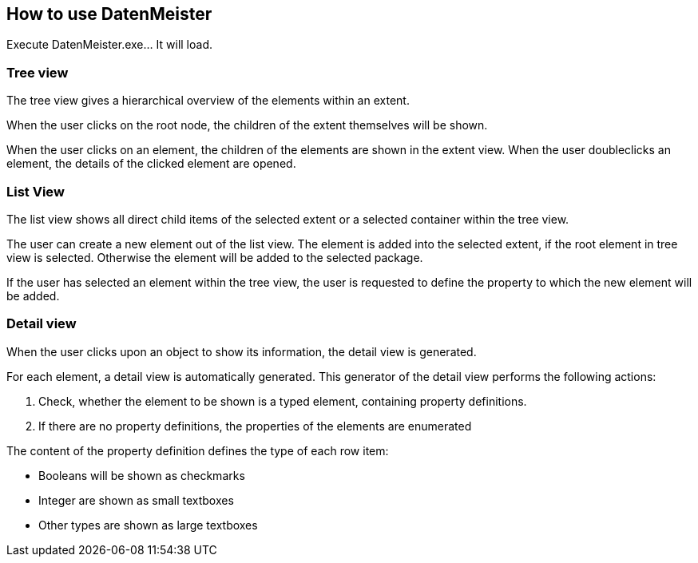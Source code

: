 == How to use DatenMeister ==

Execute DatenMeister.exe... It will load. 

===	Tree view ===

The tree view gives a hierarchical overview of the elements within an extent. 

When the user clicks on the root node, the children of the extent themselves will be shown. 

When the user clicks on an element, the children of the elements are shown in the extent view. When the user doubleclicks an element, the details of the clicked element are opened.


===	List View === 
The list view shows all direct child items of the selected extent or a selected container within the tree view. 

The user can create a new element out of the list view. The element is added into the selected extent, if the root element in tree view is selected. Otherwise the element will be added to the selected package. 

If the user has selected an element within the tree view, the user is requested to define the property to which the new element will be added. 

=== Detail view === 

When the user clicks upon an object to show its information, the detail view is generated.

For each element, a detail view is automatically generated. This generator of the detail view performs the following actions: 

. Check, whether the element to be shown is a typed element, containing property definitions. 
. If there are no property definitions, the properties of the elements are enumerated

The content of the property definition defines the type of each row item: 

- Booleans will be shown as checkmarks
- Integer are shown as small textboxes
- Other types are shown as large textboxes
